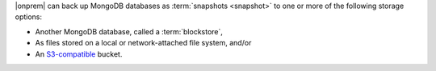 |onprem| can back up MongoDB databases as :term:`snapshots <snapshot>`
to one or more of the following storage options:

- Another MongoDB database, called a :term:`blockstore`,
- As files stored on a local or network-attached file system, and/or
- An `S3-compatible <https://aws.amazon.com/s3/>`_ bucket.
